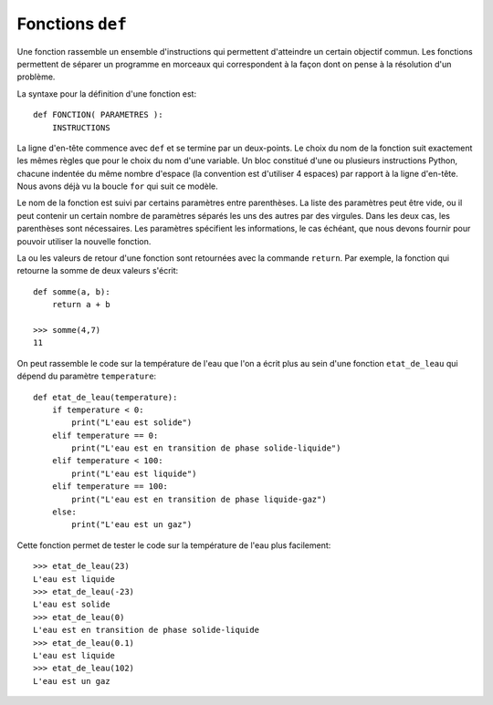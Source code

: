 
Fonctions ``def``
=================

Une fonction rassemble un ensemble d'instructions qui permettent d'atteindre un
certain objectif commun. Les fonctions permettent de séparer un programme en
morceaux qui correspondent à la façon dont on pense à la résolution d'un
problème.

La syntaxe pour la définition d'une fonction est::

    def FONCTION( PARAMETRES ):
        INSTRUCTIONS

La ligne d'en-tête commence avec ``def`` et se termine par un deux-points.  Le
choix du nom de la fonction suit exactement les mêmes règles que pour le choix
du nom d'une variable. Un bloc constitué d'une ou plusieurs instructions
Python, chacune indentée du même nombre d'espace (la convention est d'utiliser
4 espaces) par rapport à la ligne d'en-tête. Nous avons déjà vu la boucle
``for`` qui suit ce modèle.

Le nom de la fonction est suivi par certains paramètres entre parenthèses. La
liste des paramètres peut être vide, ou il peut contenir un certain nombre de
paramètres séparés les uns des autres par des virgules. Dans les deux cas, les
parenthèses sont nécessaires. Les paramètres spécifient les informations, le
cas échéant, que nous devons fournir pour pouvoir utiliser la nouvelle
fonction.

La ou les valeurs de retour d'une fonction sont retournées avec la commande
``return``. Par exemple, la fonction qui retourne la somme de deux valeurs
s'écrit::

    def somme(a, b):
        return a + b
    
    >>> somme(4,7)
    11

On peut rassemble le code sur la température de l'eau que l'on a écrit plus au
sein d'une fonction ``etat_de_leau`` qui dépend du paramètre ``temperature``::

    def etat_de_leau(temperature):
        if temperature < 0:
            print("L'eau est solide")
        elif temperature == 0:
            print("L'eau est en transition de phase solide-liquide")
        elif temperature < 100:
            print("L'eau est liquide")
        elif temperature == 100:
            print("L'eau est en transition de phase liquide-gaz")
        else:
            print("L'eau est un gaz")

Cette fonction permet de tester le code sur la température de l'eau plus
facilement::

    >>> etat_de_leau(23)
    L'eau est liquide
    >>> etat_de_leau(-23)
    L'eau est solide
    >>> etat_de_leau(0)
    L'eau est en transition de phase solide-liquide
    >>> etat_de_leau(0.1)
    L'eau est liquide
    >>> etat_de_leau(102)
    L'eau est un gaz


